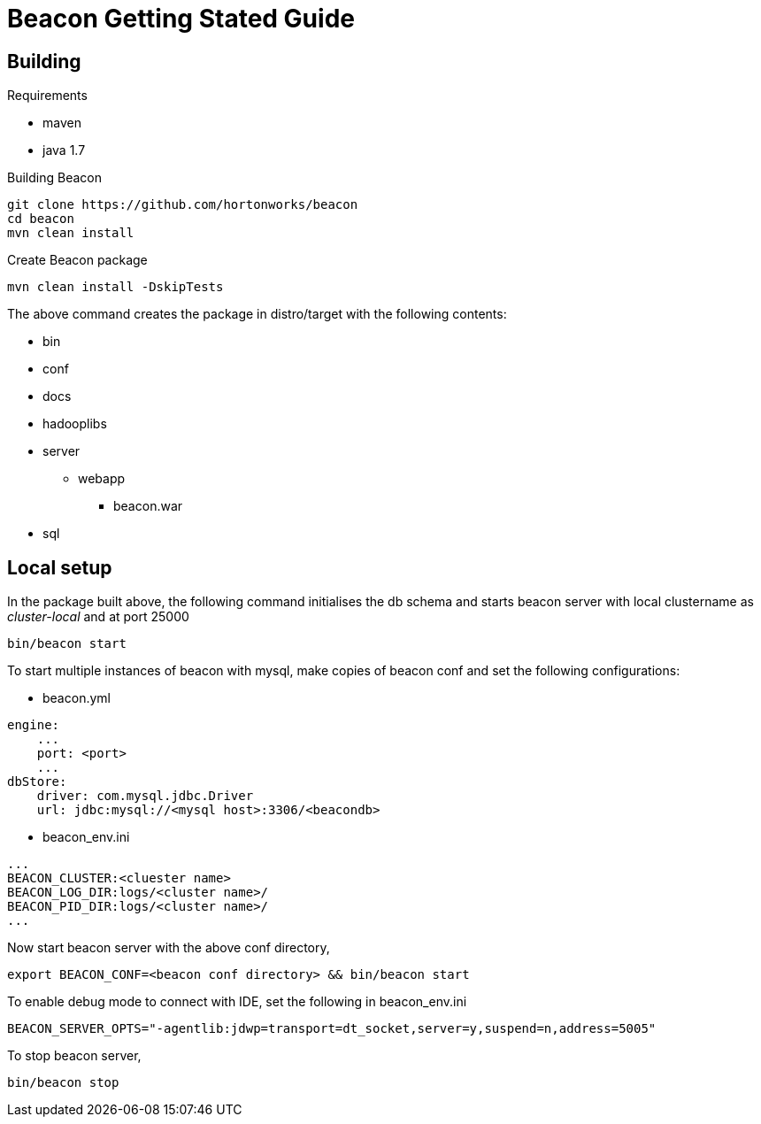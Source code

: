 ////
 HORTONWORKS DATAPLANE SERVICE AND ITS CONSTITUENT SERVICES

 (c) 2016-2018 Hortonworks, Inc. All rights reserved.

 This code is provided to you pursuant to your written agreement with Hortonworks, which may be the terms of the
 Affero General Public License version 3 (AGPLv3), or pursuant to a written agreement with a third party authorized
 to distribute this code.  If you do not have a written agreement with Hortonworks or with an authorized and
 properly licensed third party, you do not have any rights to this code.

 If this code is provided to you under the terms of the AGPLv3:
 (A) HORTONWORKS PROVIDES THIS CODE TO YOU WITHOUT WARRANTIES OF ANY KIND;
 (B) HORTONWORKS DISCLAIMS ANY AND ALL EXPRESS AND IMPLIED WARRANTIES WITH RESPECT TO THIS CODE, INCLUDING BUT NOT
    LIMITED TO IMPLIED WARRANTIES OF TITLE, NON-INFRINGEMENT, MERCHANTABILITY AND FITNESS FOR A PARTICULAR PURPOSE;
 (C) HORTONWORKS IS NOT LIABLE TO YOU, AND WILL NOT DEFEND, INDEMNIFY, OR HOLD YOU HARMLESS FOR ANY CLAIMS ARISING
    FROM OR RELATED TO THE CODE; AND
 (D) WITH RESPECT TO YOUR EXERCISE OF ANY RIGHTS GRANTED TO YOU FOR THE CODE, HORTONWORKS IS NOT LIABLE FOR ANY
    DIRECT, INDIRECT, INCIDENTAL, SPECIAL, EXEMPLARY, PUNITIVE OR CONSEQUENTIAL DAMAGES INCLUDING, BUT NOT LIMITED TO,
    DAMAGES RELATED TO LOST REVENUE, LOST PROFITS, LOSS OF INCOME, LOSS OF BUSINESS ADVANTAGE OR UNAVAILABILITY,
    OR LOSS OR CORRUPTION OF DATA.
////

Beacon Getting Stated Guide
===========================

Building
--------

.Requirements
* maven
* java 1.7

.Building Beacon
----------------------------------------------
git clone https://github.com/hortonworks/beacon
cd beacon
mvn clean install
----------------------------------------------

.Create Beacon package
----------------------------------------------
mvn clean install -DskipTests
----------------------------------------------
The above command creates the package in distro/target with the following contents:

* bin
* conf
* docs
* hadooplibs
* server
** webapp
*** beacon.war
* sql

Local setup
-----------
In the package built above, the following command initialises the db schema and starts beacon server with local clustername as 'cluster-local' and at port 25000
----------------------------------------------
bin/beacon start
----------------------------------------------

To start multiple instances of beacon with mysql, make copies of beacon conf and set the following configurations:

* beacon.yml
----------------------------------------------
engine:
    ...
    port: <port>
    ...
dbStore:
    driver: com.mysql.jdbc.Driver
    url: jdbc:mysql://<mysql host>:3306/<beacondb>
----------------------------------------------

* beacon_env.ini
----------------------------------------------
...
BEACON_CLUSTER:<cluester name>
BEACON_LOG_DIR:logs/<cluster name>/
BEACON_PID_DIR:logs/<cluster name>/
...
----------------------------------------------

Now start beacon server with the above conf directory,
----------------------------------------------
export BEACON_CONF=<beacon conf directory> && bin/beacon start
----------------------------------------------

To enable debug mode to connect with IDE, set the following in beacon_env.ini
----------------------------------------------
BEACON_SERVER_OPTS="-agentlib:jdwp=transport=dt_socket,server=y,suspend=n,address=5005"
----------------------------------------------

To stop beacon server,
----------------------------------------------
bin/beacon stop
----------------------------------------------






